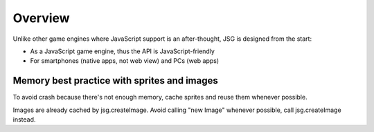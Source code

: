 Overview
========

Unlike other game engines where JavaScript support is an after-thought,
JSG is designed from the start:

* As a JavaScript game engine, thus the API is JavaScript-friendly
* For smartphones (native apps, not web view) and PCs (web apps)

Memory best practice with sprites and images
--------------------------------------------

To avoid crash because there's not enough memory, cache sprites and reuse
them whenever possible.

Images are already cached by jsg.createImage.
Avoid calling "new Image" whenever possible, call jsg.createImage instead.

